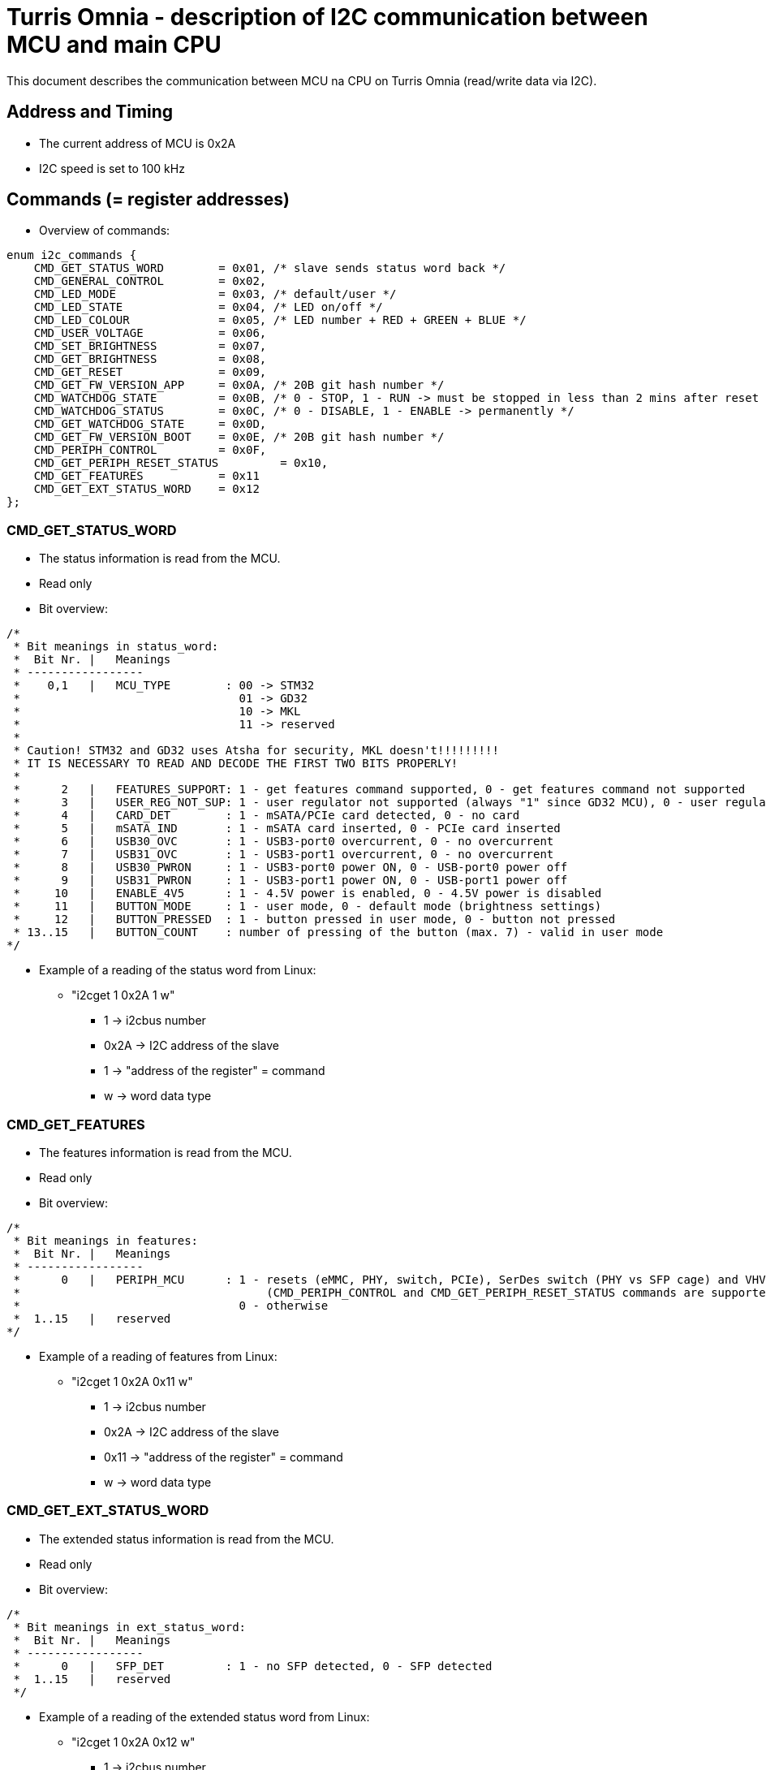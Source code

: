 = Turris Omnia - description of I2C communication between MCU and main CPU
This document describes the communication between MCU na CPU on Turris Omnia (read/write data via I2C).

== Address and Timing
* The current address of MCU is 0x2A
* I2C speed is set to 100 kHz

== Commands (= register addresses)
* Overview of commands:

[source,C]
enum i2c_commands {
    CMD_GET_STATUS_WORD        = 0x01, /* slave sends status word back */
    CMD_GENERAL_CONTROL        = 0x02,
    CMD_LED_MODE               = 0x03, /* default/user */
    CMD_LED_STATE              = 0x04, /* LED on/off */
    CMD_LED_COLOUR             = 0x05, /* LED number + RED + GREEN + BLUE */
    CMD_USER_VOLTAGE           = 0x06,
    CMD_SET_BRIGHTNESS         = 0x07,
    CMD_GET_BRIGHTNESS         = 0x08,
    CMD_GET_RESET              = 0x09,
    CMD_GET_FW_VERSION_APP     = 0x0A, /* 20B git hash number */
    CMD_WATCHDOG_STATE         = 0x0B, /* 0 - STOP, 1 - RUN -> must be stopped in less than 2 mins after reset */
    CMD_WATCHDOG_STATUS        = 0x0C, /* 0 - DISABLE, 1 - ENABLE -> permanently */
    CMD_GET_WATCHDOG_STATE     = 0x0D,
    CMD_GET_FW_VERSION_BOOT    = 0x0E, /* 20B git hash number */
    CMD_PERIPH_CONTROL         = 0x0F,
    CMD_GET_PERIPH_RESET_STATUS         = 0x10,
    CMD_GET_FEATURES           = 0x11
    CMD_GET_EXT_STATUS_WORD    = 0x12
};

=== CMD_GET_STATUS_WORD
* The status information is read from the MCU.
* Read only
* Bit overview:

[source,C]
/*
 * Bit meanings in status_word:
 *  Bit Nr. |   Meanings
 * -----------------
 *    0,1   |   MCU_TYPE        : 00 -> STM32
 *                                01 -> GD32
 *                                10 -> MKL
 *                                11 -> reserved
 *
 * Caution! STM32 and GD32 uses Atsha for security, MKL doesn't!!!!!!!!!
 * IT IS NECESSARY TO READ AND DECODE THE FIRST TWO BITS PROPERLY!
 *
 *      2   |   FEATURES_SUPPORT: 1 - get features command supported, 0 - get features command not supported
 *      3   |   USER_REG_NOT_SUP: 1 - user regulator not supported (always "1" since GD32 MCU), 0 - user regulator may be supported (old STM32 MCU)
 *      4   |   CARD_DET        : 1 - mSATA/PCIe card detected, 0 - no card
 *      5   |   mSATA_IND       : 1 - mSATA card inserted, 0 - PCIe card inserted
 *      6   |   USB30_OVC       : 1 - USB3-port0 overcurrent, 0 - no overcurrent
 *      7   |   USB31_OVC       : 1 - USB3-port1 overcurrent, 0 - no overcurrent
 *      8   |   USB30_PWRON     : 1 - USB3-port0 power ON, 0 - USB-port0 power off
 *      9   |   USB31_PWRON     : 1 - USB3-port1 power ON, 0 - USB-port1 power off
 *     10   |   ENABLE_4V5      : 1 - 4.5V power is enabled, 0 - 4.5V power is disabled
 *     11   |   BUTTON_MODE     : 1 - user mode, 0 - default mode (brightness settings)
 *     12   |   BUTTON_PRESSED  : 1 - button pressed in user mode, 0 - button not pressed
 * 13..15   |   BUTTON_COUNT    : number of pressing of the button (max. 7) - valid in user mode
*/


* Example of a reading of the status word from Linux:
** "i2cget 1 0x2A 1 w"
*** 1 -> i2cbus number
*** 0x2A -> I2C address of the slave
*** 1 -> "address of the register" = command
*** w -> word data type

=== CMD_GET_FEATURES
* The features information is read from the MCU.
* Read only
* Bit overview:

[source,C]
/*
 * Bit meanings in features:
 *  Bit Nr. |   Meanings
 * -----------------
 *      0   |   PERIPH_MCU      : 1 - resets (eMMC, PHY, switch, PCIe), SerDes switch (PHY vs SFP cage) and VHV control are connected to MCU
 *                                    (CMD_PERIPH_CONTROL and CMD_GET_PERIPH_RESET_STATUS commands are supported)
 *                                0 - otherwise
 *  1..15   |   reserved
*/

* Example of a reading of features from Linux:
** "i2cget 1 0x2A 0x11 w"
*** 1 -> i2cbus number
*** 0x2A -> I2C address of the slave
*** 0x11 -> "address of the register" = command
*** w -> word data type

=== CMD_GET_EXT_STATUS_WORD
* The extended status information is read from the MCU.
* Read only
* Bit overview:

[source,C]
/*
 * Bit meanings in ext_status_word:
 *  Bit Nr. |   Meanings
 * -----------------
 *      0   |   SFP_DET         : 1 - no SFP detected, 0 - SFP detected
 *  1..15   |   reserved
 */

* Example of a reading of the extended status word from Linux:
** "i2cget 1 0x2A 0x12 w"
*** 1 -> i2cbus number
*** 0x2A -> I2C address of the slave

=== CMD_GENERAL_CONTROL
* Different HW related settings (disabling USB, changing behaviour of the front button, etc.)
* Write only
* Bit overview:

[source,C]
/* 
 * Bit meanings in control_byte: 
 *  Bit Nr. |   Meanings 
 * ----------------- 
 *      0   |   LIGHT_RST   : 1 - do light reset, 0 - no reset 
 *      1   |   HARD_RST    : 1 - do hard reset, 0 - no reset 
 *      2   |   don't care
 *      3   |   USB30_PWRON : 1 - USB3-port0 power ON, 0 - USB-port0 power off 
 *      4   |   USB31_PWRON : 1 - USB3-port1 power ON, 0 - USB-port1 power off 
 *      5   |   ENABLE_4V5  : 1 - 4.5V power supply ON, 0 - 4.5V power supply OFF 
 *      6   |   BUTTON_MODE : 1 - user mode, 0 - default mode (brightness settings) 
 *      7   |   BOOTLOADER  : 1 - jump to bootloader 
*/

* Example of a setting of the control byte (do a light reset):
** "i2cset 1 0x2A 2 0x0101 w"
*** 1 -> i2cbus number
*** 0x2A -> I2C address of the slave
*** 2 -> "address of the register" = command
*** 0x0101 -> do light reset – the lower byte is a mask (set particular bit to "1" to use a value defined in the higher byte)
*** w -> word data type

=== CMD_PERIPHERAL_CONTROL
* Reset of different peripheral devices on the board
* Write only
* Bit overview:

[source,C]
/* 
 * Bit meanings in control_byte: 
 *  Bit Nr. |   Meanings 
 * ----------------- 
 *      0   |   RES_MMC   : 1 - reset of MMC, 0 - no reset
 *      1   |   RES_LAN   : 1 - reset of LAN switch, 0 - no reset
 *      2   |   RES_PHY   : 1 - reset of PHY WAN, 0 - no reset
 *      3   |   PERST0    : 1 - reset of PCIE0, 0 - no reset
 *      4   |   PERST1    : 1 - reset of PCIE1, 0 - no reset
 *      5   |   PERST2    : 1 - reset of PCIE2, 0 - no reset
 *      6   |   PHY_SFP   : 1 - PHY WAN mode, 0 - SFP WAN mode
 *      7   |   VHV_CTRL  : 1 - VHV control not active, 0 - VHV control voltage active
 *  8..15   |   reserved
*/

* Example of a setting of the peripheral control word (release PERST0):
** "i2cset 1 0x2A 0x0F 0x00 0x00 0x08 0x00 i"
*** 1 -> i2cbus number
*** 0x2A -> I2C address of the slave
*** 0x0F -> "address of the register" = command
*** 0x00 0x00 -> value of the word, lower byte first. Bit 3 is 0 -> release PERST0 from reset
*** 0x08 0x00 -> value of the mask, lower byte first. Bit 3 is 1 -> bit 3 will be changed
***	i -> block data type

=== CMD_GET_PERIPH_RESET_STATUS
* Reads status of peripherals and their resets (if applicable)
* Read only

* Example of a reset status reading
** "i2cget 1 0x2A 0x10 w"
*** 1 -> i2cbus number
*** 0x2A -> I2C address of the slave
*** 0x10 -> "address of the register" = command
***	w -> word data type

[source,C]
/* 
 * Bit meanings in reset status: 
 *  Bit Nr. |   Meanings 
 * ----------------- 
 *      0   |   RES_MMC   : 1 - reset of MMC, 0 - no reset
 *      1   |   RES_LAN   : 1 - reset of LAN switch, 0 - no reset
 *      2   |   RES_PHY   : 1 - reset of PHY WAN, 0 - no reset
 *      3   |   PERST0    : 1 - reset of PCIE0, 0 - no reset
 *      4   |   PERST1    : 1 - reset of PCIE1, 0 - no reset
 *      5   |   PERST2    : 1 - reset of PCIE2, 0 - no reset
 *      6   |   PHY_SFP   : 1 - PHY WAN mode, 0 - SFP WAN mode
 *      7   |   VHV_CTRL  : 1 - VHV control not active, 0 - VHV control voltage active
 *  8..15   |   reserved
*/


=== CMD_LED_MODE
* We distinguish between two modes: default (HW) mode or user mode.
* Write only
* Bit overview:

[source,C]
/*
 * Bit meanings in led_mode_byte:
 *  Bit Nr. |   Meanings
 * -----------------
 *   0..3   |   LED number [0..11] (or in case setting of all LED at once -> LED number = 12)
 *      4   |   LED mode    : 1 - USER mode, 0 - default mode
 *   5..7   |   don't care
*/

* Example of a setting of the LED mode (user mode on LED10 = LAN1):
** "i2cset 1 0x2A 3 0x1A b"
*** 1 -> i2cbus number
*** 0x2A -> I2C address of the slave
*** 3 -> "address of the register" = command
*** 0x1A -> LED1 set to user mode
***	b -> byte data type

NOTE: LED numbers are reversed. LED11 (the first LED from the left) is POWER_LED and LED0 (the last LED on the right) is USER_LED2.


=== CMD_LED_STATE
* LEDs can be set to ON or OFF
* Write only
* Bit overview:

[source,C]
/*
 * Bit meanings in led_state_byte:
 *  Bit Nr. |   Meanings
 * -----------------
 *   0..3   |   LED number [0..11] (or in case setting of all LED at once -> LED number = 12)
 *      4   |   LED mode    : 1 - LED ON, 0 - LED OFF
 *   5..7   |   dont care
*/

* Example of a setting of the LED10 state to ON (LED10 was set to user mode in previous step):
** "i2cset 1 0x2A 4 0x1A b"
*** 1 -> i2cbus number
*** 0x2A -> I2C address of the slave
*** 4 -> "address of the register" = command
*** 0x1A -> LED1 set to ON
***	b -> byte data type


=== CMD_LED_COLOUR
* Colour settings for LEDs in RGB format
* Write only
* Bit overview:

[source,C]
/*
 * Bit meanings in led_colour:
 * Byte Nr. |  Bit Nr. |   Meanings
 * -----------------
 *  1.B     |  0..3   |   LED number [0..11] (or in case setting of all LED at once->LED number=12)
 *  1.B     |  4..7   |   dont care
 *  2.B     |  8..15  |   red colour [0..255]
 *  3.B     |  16..23 |   green colour [0..255]
 *  4.B     |  24..31 |   blue colour [0..255]
*/

* Example of a colour settings for LED10 – green colour = 0x00FF00:
** "i2cset 1 0x2a 5 0x0A 0x00 0xFF 0x00 i"
*** 1 -> i2cbus number
*** 0x2A -> I2C address of the slave
*** 5 -> "address of the register" = command
*** 0x0A -> LED10
*** 0x00 0xFF 0 x00 -> red colour = 0x00, green = 0xFF, blue = 0x00
***	i -> block data type


=== CMD_SET_BRIGHTNESS
* Sets brightness in range 0-100%
* Write only

* Example of a 20% brightness settings
** "i2cset 1 0x2A 7 20 b"
*** 1 -> i2cbus number
*** 0x2A -> I2C address of the slave
*** 7 -> "address of the register" = command
*** 20 -> brightness
***	b -> byte data type


=== CMD_GET_BRIGHTNESS
* Reads brightness
* Read only

* Example of a brightness reading
** "i2cget 1 0x2A 8 b"
*** 1 -> i2cbus number
*** 0x2A -> I2C address of the slave
*** 8 -> "address of the register" = command
***	b -> byte data type


=== CMD_USER_VOLTAGE
* There is one dc/dc regulator which is switched off by default
** It can be used as an extra power supply for non-typical miniPCI cards.
* It is possible to set these voltages: 3.3V, 3.6V, 4.5V, 5.1V
* HW modification of the board is needed as well (see electric diagram)
* Default voltage after enabling the regulator is 4.5V
* Write only
* The procedure has two steps
** 1. step - enable the dc/dc regulator 
*** "i2cset 1 0x2A 2 0x2020 w"
**** 1 -> i2cbus number
**** 0x2A -> I2C address of the slave
**** 2 -> "address of the register" = command
**** 0x2020 - enable the regulator
**** w -> word data type

** 2. step - set desired voltage
*** "i2cset 1 0x2A 6 1 b"
**** 1 -> i2cbus number
**** 0x2A -> I2C address of the slave
**** 6 -> "address of the register" = command
**** 1 - value for 3.3V
***** values for voltages:
1 -> 3.3V; 
2 -> 3.6V; 
3 -> 4.5V; 
4 -> 5.1V; 
**** b -> word data type


=== CMD_GET_RESET
* Reports reset type to main CPU
* The system reads this information after each reset
* Read only

* Example of a reading of the reset type
** "i2cget 1 0x2A 9 b"
*** 1 -> i2cbus number
*** 0x2A -> I2C address of the slave
*** 9 -> "address of the register" = command
***	b -> byte data type


=== CMD_WATCHDOG_STATE
* 2 states: run (= 1) / stop (= 0)
* Watchdog must be stopped in less than 2 minutes after reset (otherwise reset appears)
* It should "solve" a freezing of the router when the DDR training sequence fails

* Example of a writing to the watchdog state
** "i2cset 1 0x2A 0x0B 0 b"
*** 1 -> i2cbus number
*** 0x2A -> I2C address of the slave
*** 0x0B -> "address of the register" = command
*** 0 -> stop the watchdog
***	b -> byte data type

* Example of a reading of the watchdog state
** "i2cget 1 0x2A 0x0D b"
*** 1 -> i2cbus number
*** 0x2A -> I2C address of the slave
*** 0x0D -> "address of the register" = command
***	b -> byte data type


=== CMD_WATCHDOG_STATUS
* 2 states:
** 0: disable the watchdog permanently (not need to stop watchdog after each reset)
** 1: enable watchdog (must be stopped after reset via previous command)
* Write only

* Example of disabling of the watchdog
** "i2cset 1 0x2A 0x0C 0 b"
*** 1 -> i2cbus number
*** 0x2A -> I2C address of the slave
*** 0x0C -> "address of the register" = command
*** 0 -> disable the watchdog
***	b -> byte data type


=== CMD_GET_FW_VERSION_APP and CMD_GET_FW_VERSION_BOOT
* reads version of bootloader and application code in MCU
* accessible only with our script
